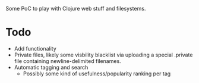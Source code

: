 Some PoC to play with Clojure web stuff and filesystems.

* Todo
- Add functionality
- Private files, likely some visbility blacklist via uploading a special .private file containing newline-delimited filenames.
- Automatic tagging and search
  - Possibly some kind of usefulness/popularity ranking per tag
